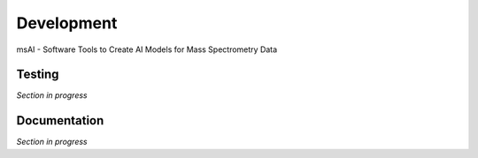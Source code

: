 
###########
Development
###########

msAI - Software Tools to Create AI Models for Mass Spectrometry Data


*******
Testing
*******

*Section in progress*


*************
Documentation
*************

*Section in progress*

